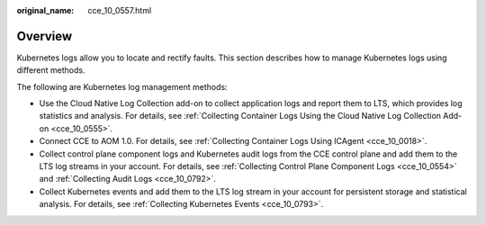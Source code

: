 :original_name: cce_10_0557.html

.. _cce_10_0557:

Overview
========

Kubernetes logs allow you to locate and rectify faults. This section describes how to manage Kubernetes logs using different methods.

The following are Kubernetes log management methods:

-  Use the Cloud Native Log Collection add-on to collect application logs and report them to LTS, which provides log statistics and analysis. For details, see :ref:`Collecting Container Logs Using the Cloud Native Log Collection Add-on <cce_10_0555>`.
-  Connect CCE to AOM 1.0. For details, see :ref:`Collecting Container Logs Using ICAgent <cce_10_0018>`.
-  Collect control plane component logs and Kubernetes audit logs from the CCE control plane and add them to the LTS log streams in your account. For details, see :ref:`Collecting Control Plane Component Logs <cce_10_0554>` and :ref:`Collecting Audit Logs <cce_10_0792>`.
-  Collect Kubernetes events and add them to the LTS log stream in your account for persistent storage and statistical analysis. For details, see :ref:`Collecting Kubernetes Events <cce_10_0793>`.
